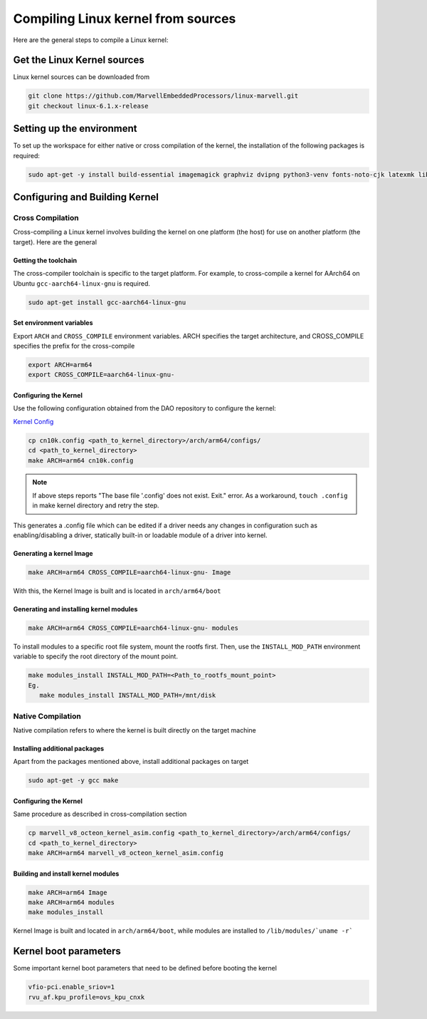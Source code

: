..  SPDX-License-Identifier: Marvell-MIT
    Copyright (c) 2024 Marvell.

Compiling Linux kernel from sources
***********************************

Here are the general steps to compile a Linux kernel:

Get the Linux Kernel sources
============================

Linux kernel sources can be downloaded from

.. code-block:: console

 git clone https://github.com/MarvellEmbeddedProcessors/linux-marvell.git
 git checkout linux-6.1.x-release

Setting up the environment
==========================

To set up the workspace for either native or cross compilation of the kernel,
the installation of the following packages is required:

.. code-block:: console

 sudo apt-get -y install build-essential imagemagick graphviz dvipng python3-venv fonts-noto-cjk latexmk librsvg2-bin texlive-xetex flex bison libssl-dev bc

Configuring and Building Kernel
===============================

Cross Compilation
-----------------

Cross-compiling a Linux kernel involves building the kernel on one platform
(the host) for use on another platform (the target). Here are the general

Getting the toolchain
`````````````````````

The cross-compiler toolchain is specific to the target platform. For example,
to cross-compile a kernel for AArch64 on Ubuntu ``gcc-aarch64-linux-gnu`` is
required.

.. code-block:: console

 sudo apt-get install gcc-aarch64-linux-gnu

Set environment variables
`````````````````````````

Export ``ARCH`` and ``CROSS_COMPILE`` environment variables.
ARCH specifies the target architecture, and CROSS_COMPILE specifies the prefix
for the cross-compile

.. code-block:: console

 export ARCH=arm64
 export CROSS_COMPILE=aarch64-linux-gnu-

Configuring the Kernel
```````````````````````

Use the following configuration obtained from the DAO repository to configure the kernel:

`Kernel Config <https://github.com/MarvellEmbeddedProcessors/dpu-accelerator-offload/tree/dao-devel/config/kernel/v6.1/cn10k.config>`_

.. code-block:: console

 cp cn10k.config <path_to_kernel_directory>/arch/arm64/configs/
 cd <path_to_kernel_directory>
 make ARCH=arm64 cn10k.config

.. note:: If above steps reports "The base file '.config' does not exist.  Exit." error.
 As a workaround, ``touch .config`` in make kernel directory and retry the step.

This generates a .config file which can be edited if a driver needs any
changes in configuration such as enabling/disabling a driver, statically
built-in or loadable module of a driver into kernel.

Generating a kernel Image
`````````````````````````

.. code-block:: console

 make ARCH=arm64 CROSS_COMPILE=aarch64-linux-gnu- Image

With this, the Kernel Image is built and is located in ``arch/arm64/boot``

Generating and installing kernel modules
`````````````````````````````````````````

.. code-block:: console

 make ARCH=arm64 CROSS_COMPILE=aarch64-linux-gnu- modules

To install modules to a specific root file system, mount the rootfs first.
Then, use the ``INSTALL_MOD_PATH`` environment variable to specify the root
directory of the mount point.

.. code-block:: console

 make modules_install INSTALL_MOD_PATH=<Path_to_rootfs_mount_point>
 Eg.
    make modules_install INSTALL_MOD_PATH=/mnt/disk

Native Compilation
------------------

Native compilation refers to where the kernel is built directly on the target
machine

Installing additional packages
``````````````````````````````

Apart from the packages mentioned above, install additional packages on target

.. code-block:: console

 sudo apt-get -y gcc make

Configuring the Kernel
```````````````````````

Same procedure as described in cross-compilation section

.. code-block:: console

 cp marvell_v8_octeon_kernel_asim.config <path_to_kernel_directory>/arch/arm64/configs/
 cd <path_to_kernel_directory>
 make ARCH=arm64 marvell_v8_octeon_kernel_asim.config

Building and install kernel modules
```````````````````````````````````

.. code-block:: console

 make ARCH=arm64 Image
 make ARCH=arm64 modules
 make modules_install

Kernel Image is built and located in ``arch/arm64/boot``, while modules are
installed to ``/lib/modules/`uname -r```

Kernel boot parameters
======================

Some important kernel boot parameters that need to be defined before booting the
kernel

.. code::

 vfio-pci.enable_sriov=1
 rvu_af.kpu_profile=ovs_kpu_cnxk
